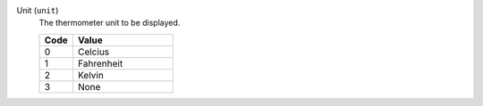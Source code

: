 Unit (``unit``)
    The thermometer unit to be displayed.

    .. list-table::
        :header-rows: 1
        :widths: 25 75
        
        * - Code
          - Value
        * - 0
          - Celcius
        * - 1
          - Fahrenheit
        * - 2
          - Kelvin
        * - 3
          - None
